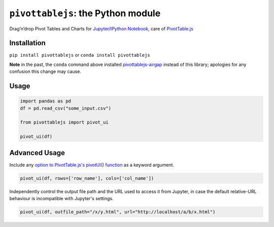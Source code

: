 ``pivottablejs``: the Python module
===================================

Drag’n’drop Pivot Tables and Charts for `Jupyter/IPython Notebook`_,
care of `PivotTable.js`_

Installation
------------

``pip install pivottablejs`` or ``conda install pivottablejs``

**Note** in the past, the ``conda`` command above installed `pivottablejs-airgap`_ instead of this library; apologies for any confusion this change may cause.

Usage
-----

.. code:: python

    import pandas as pd
    df = pd.read_csv("some_input.csv")

    from pivottablejs import pivot_ui

    pivot_ui(df)

Advanced Usage
--------------

Include any `option to PivotTable.js's pivotUI() function`_ as a keyword argument.

.. code:: python

    pivot_ui(df, rows=['row_name'], cols=['col_name'])

Independently control the output file path and the URL used to access it from Jupyter, in case the default relative-URL behaviour is incompatible with Jupyter's settings.

.. code:: python

    pivot_ui(df, outfile_path="/x/y.html", url="http://localhost/a/b/x.html")

.. _Jupyter/IPython Notebook: http://jupyter.org/
.. _PivotTable.js: https://github.com/nicolaskruchten/pivottable
.. _pivottablejs-airgap: https://github.com/ContinuumIO/pivottablejs-airgap
.. _option to PivotTable.js's pivotUI() function: https://github.com/nicolaskruchten/pivottable/wiki/Parameters#options-object-for-pivotui
